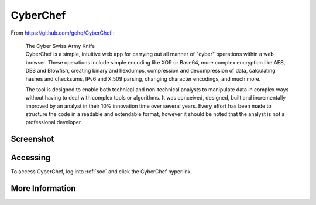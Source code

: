 .. _cyberchef:

CyberChef
=========

From https://github.com/gchq/CyberChef :

    | The Cyber Swiss Army Knife
    | CyberChef is a simple, intuitive web app for carrying out all manner of "cyber" operations within a web browser. These operations include simple encoding like XOR or Base64, more complex encryption like AES, DES and Blowfish, creating binary and hexdumps, compression and decompression of data, calculating hashes and checksums, IPv6 and X.509 parsing, changing character encodings, and much more.

    The tool is designed to enable both technical and non-technical analysts to manipulate data in complex ways without having to deal with complex tools or algorithms. It was conceived, designed, built and incrementally improved by an analyst in their 10% innovation time over several years. Every effort has been made to structure the code in a readable and extendable format, however it should be noted that the analyst is not a professional developer.

Screenshot
----------

.. image:: https://user-images.githubusercontent.com/1659467/87230242-9c11e180-c37c-11ea-90a2-e956771f3466.png

Accessing
---------

To access CyberChef, log into :ref:`soc` and click the CyberChef hyperlink.

More Information
----------------

.. seealso::

    For more information about CyberChef, please see https://github.com/gchq/CyberChef.
